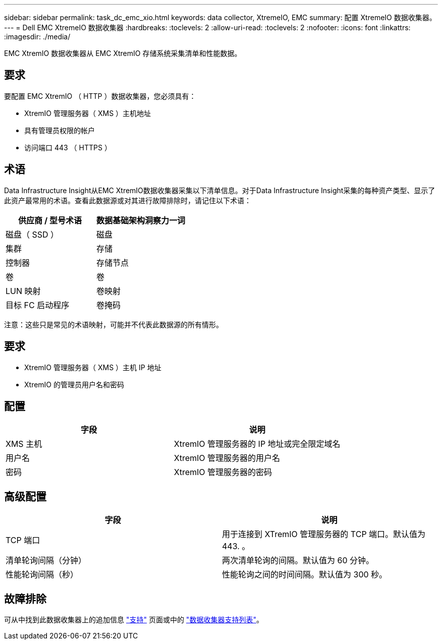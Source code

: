 ---
sidebar: sidebar 
permalink: task_dc_emc_xio.html 
keywords: data collector, XtremeIO, EMC 
summary: 配置 XtremeIO 数据收集器。 
---
= Dell EMC XtremeIO 数据收集器
:hardbreaks:
:toclevels: 2
:allow-uri-read: 
:toclevels: 2
:nofooter: 
:icons: font
:linkattrs: 
:imagesdir: ./media/


[role="lead"]
EMC XtremIO 数据收集器从 EMC XtremIO 存储系统采集清单和性能数据。



== 要求

要配置 EMC XtremIO （ HTTP ）数据收集器，您必须具有：

* XtremIO 管理服务器（ XMS ）主机地址
* 具有管理员权限的帐户
* 访问端口 443 （ HTTPS ）




== 术语

Data Infrastructure Insight从EMC XtremIO数据收集器采集以下清单信息。对于Data Infrastructure Insight采集的每种资产类型、显示了此资产最常用的术语。查看此数据源或对其进行故障排除时，请记住以下术语：

[cols="2*"]
|===
| 供应商 / 型号术语 | 数据基础架构洞察力一词 


| 磁盘（ SSD ） | 磁盘 


| 集群 | 存储 


| 控制器 | 存储节点 


| 卷 | 卷 


| LUN 映射 | 卷映射 


| 目标 FC 启动程序 | 卷掩码 
|===
注意：这些只是常见的术语映射，可能并不代表此数据源的所有情形。



== 要求

* XtremIO 管理服务器（ XMS ）主机 IP 地址
* XtremIO 的管理员用户名和密码




== 配置

[cols="2*"]
|===
| 字段 | 说明 


| XMS 主机 | XtremIO 管理服务器的 IP 地址或完全限定域名 


| 用户名 | XtremIO 管理服务器的用户名 


| 密码 | XtremIO 管理服务器的密码 
|===


== 高级配置

[cols="2*"]
|===
| 字段 | 说明 


| TCP 端口 | 用于连接到 XTremIO 管理服务器的 TCP 端口。默认值为 443. 。 


| 清单轮询间隔（分钟） | 两次清单轮询的间隔。默认值为 60 分钟。 


| 性能轮询间隔（秒） | 性能轮询之间的时间间隔。默认值为 300 秒。 
|===


== 故障排除

可从中找到此数据收集器上的追加信息 link:concept_requesting_support.html["支持"] 页面或中的 link:reference_data_collector_support_matrix.html["数据收集器支持列表"]。
